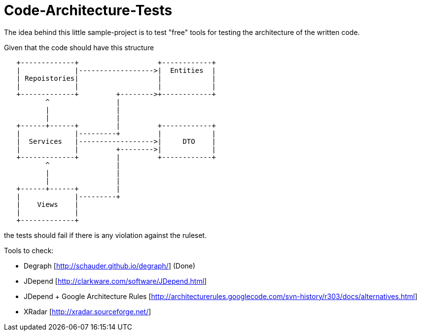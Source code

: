 = Code-Architecture-Tests
The idea behind this little sample-project is to test "free" tools for testing the architecture of the written code.

Given that the code should have this structure

[ditaa]
----
   +-------------+                   +------------+
   |             |------------------>|	Entities  |
   | Repoistories|                   |            |
   |             |                   |            |
   +-------------+         +-------->+------------+
          ^                |         
          |                |         
          |                |         
   +------+------+         |         +------------+
   |             |---------+         |            |
   |  Services   |------------------>|     DTO    |
   |             |         +-------->|            |
   +-------------+         |         +------------+
          ^                |
          |                |
          |                |
   +------+------+         |
   |             |---------+
   |    Views    |
   |             |
   +-------------+
----


the tests should fail if there is any violation against the ruleset.

Tools to check:

* Degraph [http://schauder.github.io/degraph/] (Done)
* JDepend [http://clarkware.com/software/JDepend.html]
* JDepend + Google Architecture Rules [http://architecturerules.googlecode.com/svn-history/r303/docs/alternatives.html]
* XRadar [http://xradar.sourceforge.net/]


